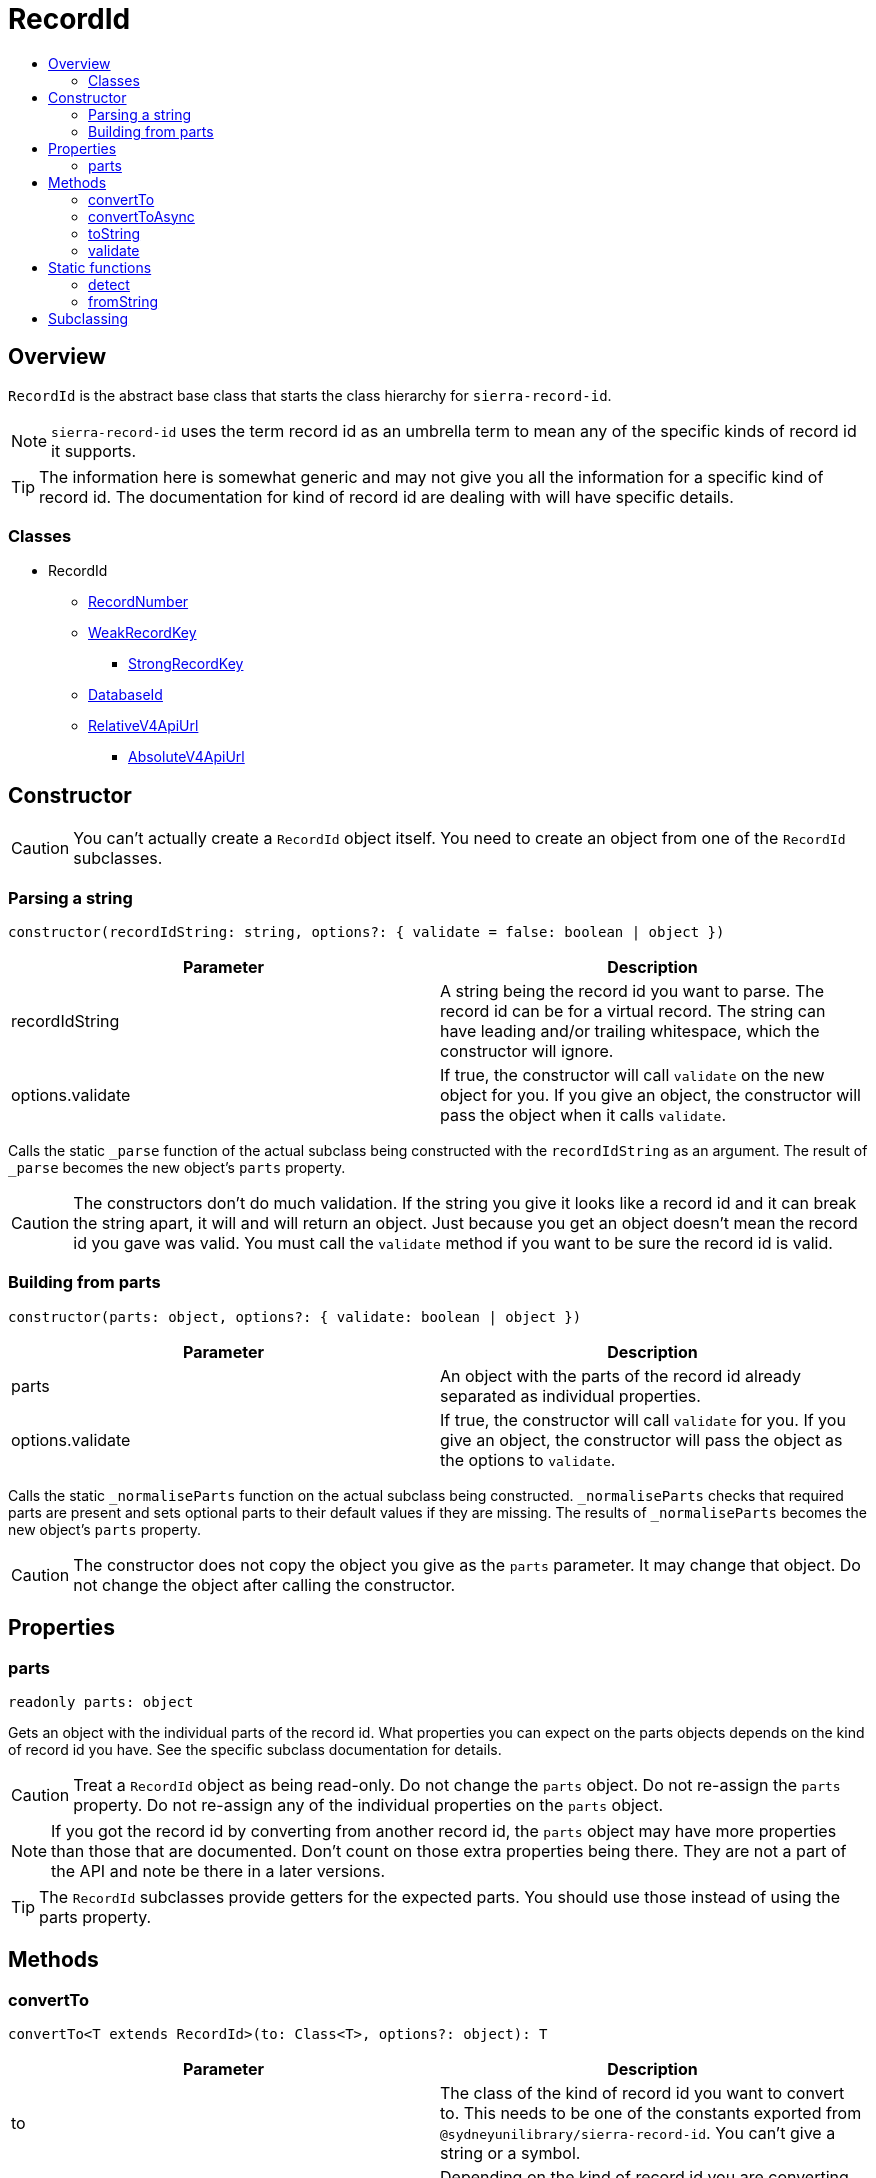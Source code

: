:toc:
:toc-placement!:
:toc-title!:
ifdef::env-github[]
:tip-caption: :bulb:
:note-caption: :information_source:
:important-caption: :heavy_exclamation_mark:
:caution-caption: :fire:
:warning-caption: :warning:
endif::[]


= RecordId

toc::[]



== Overview

`RecordId` is the abstract base class that starts the class hierarchy for `sierra-record-id`.

NOTE: `sierra-record-id` uses the term record id as an umbrella term to mean any of the specific kinds of record id it
supports.

TIP: The information here is somewhat generic and may not give you all the information for a specific kind of record id.
     The documentation for kind of record id are dealing with will have specific details.

=== Classes

* RecordId
** link:record-number.asciidoc[RecordNumber]
** link:weak-record-key.asciidoc[WeakRecordKey]
*** link:strong-record-key.asciidoc[StrongRecordKey]
** link:database-id.asciidoc[DatabaseId]
** link:relative-v4-api-url.asciidoc[RelativeV4ApiUrl]
*** link:absolute-v4-api-url.asciidoc[AbsoluteV4ApiUrl]



== Constructor

CAUTION: You can't actually create a `RecordId` object itself. You need to create an object from one of the `RecordId`
         subclasses.


=== Parsing a string

[source,js]
constructor(recordIdString: string, options?: { validate = false: boolean | object })

[options="header"]
|===
| Parameter        | Description
| recordIdString   | A string being the record id you want to parse.
                     The record id can be for a virtual record.
                     The string can have leading and/or trailing whitespace, which the constructor will ignore.
| options.validate | If true, the constructor will call `validate` on the new object for you.
                     If you give an object, the constructor will pass the object when it calls `validate`.
|===

Calls the static `_parse` function of the actual subclass being constructed with the `recordIdString` as an argument.
The result of `_parse` becomes the new object's `parts` property.

CAUTION: The constructors don't do much validation. If the string you give it looks like a record id and it can break
         the string apart, it will and will return an object. Just because you get an object doesn't mean the record id
         you gave was valid. You must call the `validate` method if you want to be sure the record id is valid.


=== Building from parts

[source,js]
constructor(parts: object, options?: { validate: boolean | object })

[options="header"]
|===
| Parameter        | Description
| parts            | An object with the parts of the record id already separated as individual properties.
| options.validate | If true, the constructor will call `validate` for you.
                     If you give an object, the constructor will pass the object as the options to `validate`.
|===

Calls the static `_normaliseParts` function on the actual subclass being constructed. `_normaliseParts` checks that
required parts are present and sets optional parts to their default values if they are missing. The results of
`_normaliseParts` becomes the new object's `parts` property.

CAUTION: The constructor does not copy the object you give as the `parts` parameter. It may change that object. Do not
         change the object after calling the constructor.



== Properties


=== parts

[source,js]
readonly parts: object

Gets an object with the individual parts of the record id. What properties you can expect on the parts objects depends
on the kind of record id you have. See the specific subclass documentation for details.

CAUTION: Treat a `RecordId` object as being read-only. Do not change the `parts` object. Do not re-assign the `parts`
         property. Do not re-assign any of the individual properties on the `parts` object.

NOTE: If you got the record id by converting from another record id, the `parts` object may have more properties than
      those that are documented. Don't count on those extra properties being there. They are not a part of the API and
      note be there in a later versions.

TIP: The `RecordId` subclasses provide getters for the expected parts. You should use those instead of using the parts
     property.



== Methods


=== convertTo

[source,js]
convertTo<T extends RecordId>(to: Class<T>, options?: object): T

[options="header"]
|===
| Parameter | Description
| to        | The class of the kind of record id you want to convert to. This needs to be one of the constants exported
              from `@sydneyunilibrary/sierra-record-id`. You can't give a string or a symbol.
| options   | Depending on the kind of record id you are converting to, there may be options you have to give in order
              to control how the record id converts. See the class documentation for the specific kind of record id you
              are converting to for details.
|===

Returns an object that refers to the same record, but using the different kind of record id.

Attempting to convert a record id into its own kind is efficient. `convertTo` will avoid doing a conversion and will
simply return `this`.

Throws an Error if:

* the `to` parameter is invalid
* there is a required option that is missing
* an option is invalid
* you are trying to use `convertTo` instead of link:#converttoasync[`convertToAsync`] to convert to or from a database
  id for a virtual record.

CAUTION: You cannot use `convertTo` when converting to or from a database id for a virtual record.
         You must use link:#converttoasync[`convertToAsync`] in this situation because of the potential database access.
         If you try to use `convertTo`, it will throw an error.

WARNING: By default you will actually get a weak record key when you convert a record id for a virtual record to a
         strong record key. See the documentation for `StrongRecordKey` for more details.



=== convertToAsync

CAUTION: `convertToAsync` has not been implemented yet. It is expect to be implemented by v1.0.

[source,js]
convertToAsync<T extends RecordId>(to: Class<T>, options?: object): Promise<T>

[options="header"]
|===
| Parameter | Description
| to        | The class of the kind of record id you want to convert to. This needs to be one of the constants exported
              from `@sydneyunilibrary/sierra-record-id`. You can't give a string or a symbol.
| options   | Depending on the kind of record id you are converting to, there may be options you have to give in order
              to control how the record id converts. See the class documentation for the specific kind of record id you
              are converting to for details.
|===

`convertToAsync` is the same as link:#convertto[`convertTo`] except it potentially does the conversion asynchronously.
It returns a link:https://developer.mozilla.org/en-US/docs/Web/JavaScript/Reference/Global_Objects/Promise[Promise] that
will eventually be fulfilled with the kind of record id you want.

In reality, `convertToAsync` will only do the conversion asynchronously when converting to or from a database id for a
virtual record, and only is then will it returned a Promise that is not already fulfilled. This is because it needed to
lookup the correlation between `campusCode` and `campusId` in the Sierra database.

In all the other conversion scenarios, `convertToAsync` can do the conversion synchronously and so will return a Promise
that is already fulfilled.

It may also be abe to do the conversion synchronously if it has already looked up the correlation between the
`campusCode` and `campusId` parts in the database and the correlation is still in the
link:database-id.asciidoc#lookup-cache[lookup cache].

`convertToAsync` will not throw an error directly. It will always return a Promise. Instead of throwing an error, the
Promise `convertToAsync` returns will become rejected.

The promise `convertToAsync` returns will become rejected if:

* the `to` parameter is invalid
* there is a required option that is missing
* an option is invalid
* you haven't done link:../README.asciidoc#setup-needed-to-work-with-database-ids-for-virtual-records[the setup needed
  to work with database ids for virtual records]
* there are errors while trying to query the Sierra database
* there is no correlation between the `campusCode` and the `campusId`, meaning either doesn't exist in this Sierra site.

WARNING: There is link:../README.asciidoc#setup-needed-to-work-with-database-ids-for-virtual-records[setup you need to
         do in order to work with database ids for virtual records].



=== toString

[source,js]
toString(options?: object): string

[options="header"]
|===
| Parameter              | Description
| options                | Depending on the kind of record id, there may be options to control how the record id becomes
                           a string. See the class documentation for the kind of record id you have for details.
|===

Builds a string version of (stringifies) the record id. The string version is typically what an end user would see or
what a database or network endpoint would expect.

Constructing a record id from a string and then calling `toString` would generally give you the same string,
disregarding any leading or training whitespace and other possibly normalisations.

Calling `toString` could be expensive the first time, but should be very cheap on subsequent calls on the same object.

`toString` will not throw if you do not give any options. It can throw if you give an options and one of the options is
invalid.



=== validate

[source,js]
validate(options?: object): this

[options="header"]
|===
| Parameter              | Description
| options                | Depending on the kind of record id, there may be options to control how the record id is
                           validated. See the class documentation for the kind of record id you have for details.
|===

`validate` returns `this` if the record id is valid, otherwise it throws an error.

`validate` does *not* check if there is actually a record with this record id in any system. It only checks that the
record id would not be rejected by a system for reasons other than the record not actually existing.

See the class documentation for kind of record id you are validating for details on what is checked.

CAUTION: Validation is optional in `sierra-record-id` because the validations can be computationally expensive.
         If you are getting record ids from untrusted sources or a human, you would be wise to call `validate`.
         But avoid calling it multiple times for the same object.

TIP: Because `validate` returns `this` if the record id is valid, you can chain another method after it.



== Static functions


=== detect

[source,js]
RecordId.detect<T extends RecordId>(recordIdString: string): class<T>

[options="header"]
|===
| Parameter      | Description
| recordIdString | A String with the record id you want to detect.
                   The record id can be for a virtual record.
                   Record keys can optionally have an initial period.
                   The string can have leading and/or trailing whitespace, which `RecordId.detect` will ignore.
|===

Detects the kind of record id you have. Returns the class (constructor function) that could be used to parse it.

Throw an Error if:

* `recordIdString` is not a string or is an empty string,
* the string is not a kind of record id that `sierra-record-id` supports or it is an invalid record id,
* or the record is is an ambiguous record key (see below).

CAUTION: Take heed that detection is not validation. If you give `RecordId.detect` a string that is not a valid record
         id, it could incorrectly detect it. Do not rely on `RecordId.detect` throwing an error for invalid record ids.
         Similarly do not assume `detect` not throwing an error means the record id is valid.

TIP: You can detect a database id without having set up `sierra-db-as-promised`.
     You can also detect an absolute API URL without having set up `SIERRA_API_HOST`.

TIP: `RecordId.detect` only detects the kind of the record id. Use `RecordId.fromString` if you want to detect and parse it.

NOTE: `RecordId.detect` returns an ES6 class, which is equivalent to an pre-ES6 constructor function.
      Don't expect a string or a symbol.

NOTE: You can compare (using `===`) the result of `RecordId.detect` to one of the constants exported from
      `@sydneyunilibrary/sierra-record-id` like `WeakRecordKey` and `RelativeV4ApiUrl` if you want to act on the result.

==== Ambiguous record keys

Because record numbers can be 6 or 7 digits, `i3696836` is ambiguous. It could be a weak record key for the 7 digit
record number `3696836`, or it could be a strong key for the 6 digit record number `369683` with the final `6` being the
check digit.

If you give `RecordId.detect` an ambiguous record key it will throw an error.

The previous paragraphs notwithstanding, if the key for a 6 digit record number has an `x` check digit
(for example `o100007x`), `RecordId.detect` will detect it as being strong and will not throw an error.

==== Detecting a record id's kind

`RecordId.detect` detects the kind of the record id as follows (in order, after trimming whitespace):

. If the id starts with `.`, then it is a record key and `RecordId.detect` calls `detectRecordKeyStrength`.
. If the id starts with `https://` and contains `/v4/`, then it is an absolute v4 API URL.
. If the id starts with `/v4/`, then it is a relative v4 API URL.
. If the id starts with a letter, then it is a record key and `RecordId.detect` calls `detectRecordKeyStrength`.
. If the id is a string 12 or more digits, then it is a database id.
. If the id starts with a digit, then it is a record number.
. Otherwise the kind of the record id is unknown and `RecordId.detect` throws an Error.

==== Detecting the strength of a record key

`detectRecordKeyStrength` (which `RecordId.detect` calls) detects the strength of a record key as follows:

. `detectRecordKeyStrength` strips that off any virtual record part (like `@abcde`), any initial period,
  and the record type code.
. If what's left ends in `x`, then the record key is strong.
. If what's left is a string of 6 digits, then the record key is weak.
. If what's left is a string of 7 digits, then the record key is ambiguous.
. If what's left is a string of 8 digits, then the record key is strong.
. Otherwise the record key is actually invalid and `detectRecordKeyStrength` throws an Error.


=== fromString

[source,js]
RecordId.fromString<T extends RecordId>(recordIdString: string): T

[options="header"]
|===
| Parameter      | Required | Description
| recordIdString | Yes      | A String with the record id you want to detect and parse.
|===

Use `RecordId.fromString` if you don't know what kind of record id you have. It will detect the kind of record id you
gave it and give you an appropriate object.

Detects the kind of record id you have and parses it. Calls `RecordId.detect` and then calls the resulting constructor.
Returns an record id object appropriate for the kind of record id string you have.

`RecordId.fromString` will throw an error if you give it an ambiguous record key. See `RecordId.detect` for information
on ambiguous record keys.

If `RecordId.fromString` can't detect what kind of record id you gave it, it will throw an error. But be careful about
giving `RecordId.fromString` random strings. If something looks like a record id then `RecordId.fromString` may detect
it incorrectly and create create an record id object even if it would make an invalid record id.

CAUTION: `RecordId.fromString` replies on `RecordId.detect` and the constructors on the `RecordId` subclasses.
         None of these do much validation. If they can succeed they will, even with invalid record ids.

TIP: Call `validate` on the result of `fromString` if you need to assure yourself that the record id you have is valid.

TIP: See `RecordId.detect` for more details on the `recordIdString` parameter and when errors are thrown.
     Also see the errors thrown by the constructors for each of the `RecordId` subclasses.



== Subclassing

* Create a new module in the `lib` directory and a new test file in `test` directory.

* Create a new class that extends `RecordId`. Export your class, and only your class, from your module.
  Do not export it as the default object.

* Amend index.js to import/require your module.

* Do not provide your own constructor.

* Provide a static `_parse` function that takes a string and returns a parts object. This function should be as cheap as
  possible.Don't do validation in `_parse`. If you can parse the string at all, do so. Only throw an Error if you cannot
  parse the string at all. However don't go to extraordinary lengths and/or use computationally expensive methods in
  order to parse an invalid string.

* Provide a static `_normaliseParts` function that throws if required parts are missing and sets optional, missing parts
  to their default values. Don't do validation in `_normaliseParts`. This function should be as cheap as possible.
  Don't copy the parts object; just mutate it.

* Override `toString` to stringify the record id. Strongly consider using a memoise pattern to optimise repeated
  `toString` calls.

* Override `validate` to check if the record id is valid. Return `this` if it is valid. Throw an Error if it is not.
  This method can be expensive. But do not reach out to databases or networks in order to check if a record with the id
  actually exists. See `lib/record-id.js` because `RecordId` has some private methods that can validate some common
  parts.

* Provide a https://developer.mozilla.org/en-US/docs/Web/JavaScript/Reference/Global_Objects/Symbol/toStringTag[`Symbol.toStringTag`]
  getter that returns the name of your new class as a string.

* Provide convenient shortcut getters for the properties you expect the parts object to have.

* Write tests for detecting your new kind of record id and then update `RecordId.detect`.

* Optionally, provide a static `_convertFrom` function if you need to customise how objects for your new kind of record
  id are created when they are converted *from* other kinds of record id. If you don't provide a static `_convertFrom`
  function, the parts object from the other kind of record id will be passed to your constructor as is.
  See `DatabaseId._convertFrom` for an example.

* Optionally, override `convertTo` if you need to customise how objects for you new kind of record id are converted
  *to* other kinds of record id. If you don't override `convertTo`, your parts object will be passed to the constructor
  of the other kind of record id as is. See `DatabaseId.convertTo` for an example.

TODO: `convertToAsync`
